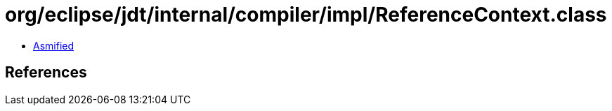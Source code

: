 = org/eclipse/jdt/internal/compiler/impl/ReferenceContext.class

 - link:ReferenceContext-asmified.java[Asmified]

== References

